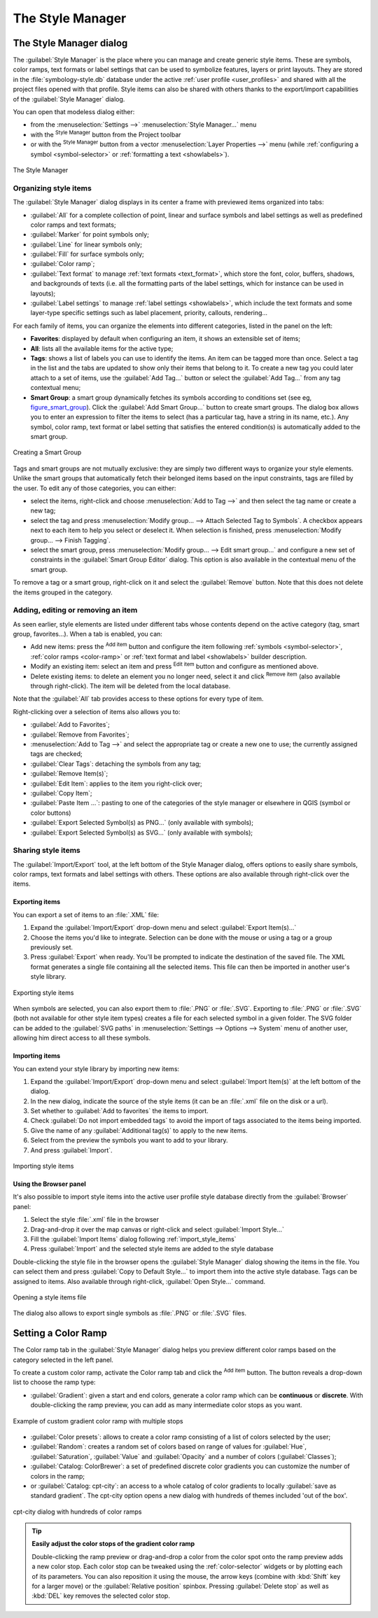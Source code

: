 .. index::
    single: Style manager

.. _vector_style_manager:

*******************
 The Style Manager
*******************


.. only:: html

   .. contents::
      :local:


The Style Manager dialog
========================

The :guilabel:`Style Manager` is the place where you can manage and create
generic style items. These are symbols, color ramps, text formats or label
settings that can be used to symbolize features, layers or print layouts.
They are stored in the :file:`symbology-style.db` database under the active
:ref:`user profile <user_profiles>` and shared with all the project files
opened with that profile.
Style items can also be shared with others thanks to the export/import
capabilities of the :guilabel:`Style Manager` dialog.

You can open that modeless dialog either:

* from the :menuselection:`Settings -->` |styleManager| :menuselection:`Style
  Manager...` menu
* with the |styleManager| :sup:`Style Manager` button from the Project toolbar
* or with the |styleManager| :sup:`Style Manager` button from a vector
  :menuselection:`Layer Properties -->` menu (while :ref:`configuring
  a symbol <symbol-selector>` or :ref:`formatting a text <showlabels>`).

.. _figure_style_manager:

.. figure:: img/stylemanager.png
   :align: center

   The Style Manager


.. index:: Style items
.. _group_symbols:

Organizing style items
----------------------

The :guilabel:`Style Manager` dialog displays in its center a frame with
previewed items organized into tabs:

* :guilabel:`All` for a complete collection of point, linear and surface symbols
  and label settings as well as predefined color ramps and text formats;
* |pointLayer| :guilabel:`Marker` for point symbols only;
* |lineLayer| :guilabel:`Line` for linear symbols only;
* |polygonLayer| :guilabel:`Fill` for surface symbols only;
* |color| :guilabel:`Color ramp`;
* |text| :guilabel:`Text format` to manage :ref:`text formats <text_format>`,
  which store the font, color, buffers, shadows, and backgrounds of texts
  (i.e. all the formatting parts of the label settings, which for instance can
  be used in layouts);
* |labeling| :guilabel:`Label settings` to manage :ref:`label settings
  <showlabels>`, which include the text formats and some layer-type specific
  settings such as label placement, priority, callouts, rendering...


For each family of items, you can organize the elements into different categories,
listed in the panel on the left:

* **Favorites**: displayed by default when configuring an item, it shows an
  extensible set of items;
* **All**: lists all the available items for the active type;
* **Tags**: shows a list of labels you can use to identify the items.
  An item can be tagged more than once. Select a tag in the list and the tabs
  are updated to show only their items that belong to it.
  To create a new tag you could later attach to a set of items, use the
  :guilabel:`Add Tag...` button or select the |signPlus| :guilabel:`Add Tag...`
  from any tag contextual menu;
* **Smart Group**: a smart group dynamically fetches its symbols according to
  conditions set (see eg, figure_smart_group_). Click the :guilabel:`Add Smart Group...`
  button to create smart groups. The dialog box allows you to enter an expression
  to filter the items to select (has a particular tag, have a string in its name,
  etc.). Any symbol, color ramp, text format or label setting that satisfies
  the entered condition(s) is automatically added to the smart group.


.. _figure_smart_group:

.. figure:: img/create_smartgroup.png
   :align: center

   Creating a Smart Group

Tags and smart groups are not mutually exclusive: they are simply two different
ways to organize your style elements. 
Unlike the smart groups that automatically fetch their belonged items based on
the input constraints, tags are filled by the user. To edit any of those
categories, you can either:

* select the items, right-click and choose :menuselection:`Add to Tag -->`
  and then select the tag name or create a new tag;
* select the tag and press :menuselection:`Modify group... --> Attach Selected Tag
  to Symbols`. A checkbox appears next to each item to help you select
  or deselect it. When selection is finished, press :menuselection:`Modify
  group... --> Finish Tagging`.
* select the smart group, press :menuselection:`Modify group... --> Edit smart
  group...` and configure a new set of constraints in the :guilabel:`Smart Group
  Editor` dialog.
  This option is also available in the contextual menu of the smart group.

To remove a tag or a smart group, right-click on it and select the |signMinus|
:guilabel:`Remove` button. Note that this does not delete the items grouped in the
category.

Adding, editing or removing an item
-----------------------------------

As seen earlier, style elements are listed under different tabs whose
contents depend on the active category (tag, smart group, favorites...).
When a tab is enabled, you can:

* Add new items: press the |signPlus| :sup:`Add item` button and configure the
  item following :ref:`symbols <symbol-selector>`, :ref:`color ramps
  <color-ramp>` or :ref:`text format and label <showlabels>` builder description.
* Modify an existing item: select an item and press |symbologyEdit| :sup:`Edit
  item` button and configure as mentioned above. 
* Delete existing items: to delete an element you no longer need, select it and
  click |signMinus| :sup:`Remove item` (also available through right-click).
  The item will be deleted from the local database.

Note that the :guilabel:`All` tab provides access to these options for every type
of item.

Right-clicking over a selection of items also allows you to:

* :guilabel:`Add to Favorites`;
* :guilabel:`Remove from Favorites`;
* :menuselection:`Add to Tag -->` and select the appropriate tag or create a new
  one to use; the currently assigned tags are checked;
* :guilabel:`Clear Tags`: detaching the symbols from any tag;
* :guilabel:`Remove Item(s)`;
* :guilabel:`Edit Item`: applies to the item you right-click over;
* :guilabel:`Copy Item`;
* :guilabel:`Paste Item ...`: pasting to one of the categories of the style manager
  or elsewhere in QGIS (symbol or color buttons) 
* :guilabel:`Export Selected Symbol(s) as PNG...` (only available with symbols);
* :guilabel:`Export Selected Symbol(s) as SVG...` (only available with symbols);

.. _share_symbols:

Sharing style items
-------------------

The |sharing| :guilabel:`Import/Export` tool, at the left bottom of the Style
Manager dialog, offers options to easily share symbols, color ramps, text
formats and label settings with
others. These options are also available through right-click over the items.

Exporting items
...............

You can export a set of items to an :file:`.XML` file:

#. Expand the |sharing| :guilabel:`Import/Export` drop-down menu and select
   |fileSave| :guilabel:`Export Item(s)...`
#. Choose the items you'd like to integrate. Selection
   can be done with the mouse or using a tag or a group previously set.
#. Press :guilabel:`Export` when ready. You'll be prompted to indicate the
   destination of the saved file. The XML format generates a single file
   containing all the selected items. This file can then be imported in
   another user's style library.

.. _figure_symbol_export:

.. figure:: img/export_styles.png
   :align: center

   Exporting style items

When symbols are selected, you can also export them to :file:`.PNG` or
:file:`.SVG`. Exporting to :file:`.PNG` or :file:`.SVG` (both not available for
other style item types)
creates a file for each selected symbol in a given folder. The SVG folder can be
added to the :guilabel:`SVG paths` in :menuselection:`Settings --> Options -->
System` menu of another user, allowing him direct access to all these symbols.

.. _import_style_items:

Importing items
...............

You can extend your style library by importing new items:

#. Expand the |sharing| :guilabel:`Import/Export` drop-down menu and select
   |fileOpen| :guilabel:`Import Item(s)` at the left bottom of the dialog.
#. In the new dialog, indicate the source of the style items (it can be an
   :file:`.xml` file on the disk or a url).
#. Set whether to |unchecked| :guilabel:`Add to favorites` the items to import.
#. Check |unchecked| :guilabel:`Do not import embedded tags` to avoid the import
   of tags associated to the items being imported.
#. Give the name of any :guilabel:`Additional tag(s)` to apply to the new items.
#. Select from the preview the symbols you want to add to your library.
#. And press :guilabel:`Import`.

.. _figure_symbol_import:

.. figure:: img/import_styles.png
   :align: center

   Importing style items

.. index::
   pair: Browser; Style items

Using the Browser panel
.......................

It's also possible to import style items into the active user profile style
database directly from the :guilabel:`Browser` panel:
   
#. Select the style :file:`.xml` file in the browser
#. Drag-and-drop it over the map canvas or right-click and select
   :guilabel:`Import Style...`
#. Fill the :guilabel:`Import Items` dialog following :ref:`import_style_items`
#. Press :guilabel:`Import` and the selected style items are added to the
   style database

Double-clicking the style file in the browser opens the :guilabel:`Style
Manager` dialog showing the items in the file. You can select them and press
:guilabel:`Copy to Default Style...` to import them into the active style
database. Tags can be assigned to items. Also available through right-click,
:guilabel:`Open Style...` command.

.. _figure_symbol_open:

.. figure:: img/open_style_file.png
   :align: center

   Opening a style items file

The dialog also allows to export single symbols as :file:`.PNG` or :file:`.SVG`
files.

.. _color-ramp:

Setting a Color Ramp
====================

.. index:: Colors
   single: Colors; Color ramp
   single: Colors; Gradient color ramp
   single: Colors; Color brewer
   single: Colors; Custom color ramp

The Color ramp tab in the :guilabel:`Style Manager` dialog helps you preview
different color ramps based on the category selected in the left panel.

To create a custom color ramp, activate the Color ramp tab and click the
|signPlus| :sup:`Add item` button. The button reveals a drop-down list to
choose the ramp type:

* :guilabel:`Gradient`: given a start and end colors, generate a color ramp which
  can be **continuous** or **discrete**. With double-clicking the ramp preview, you
  can add as many intermediate color stops as you want.

.. _figure_color_custom_ramp:

.. figure:: img/customColorRampGradient.png
   :align: center

   Example of custom gradient color ramp with multiple stops

* :guilabel:`Color presets`: allows to create a color ramp consisting of a list of
  colors selected by the user;
* :guilabel:`Random`: creates a random set of colors based on range of values for
  :guilabel:`Hue`, :guilabel:`Saturation`, :guilabel:`Value` and :guilabel:`Opacity`
  and a number of colors (:guilabel:`Classes`);
* :guilabel:`Catalog: ColorBrewer`: a set of predefined discrete color gradients
  you can customize the number of colors in the ramp;
* or :guilabel:`Catalog: cpt-city`: an access to a whole catalog of color gradients to
  locally :guilabel:`save as standard gradient`. The cpt-city option opens a new
  dialog with hundreds of themes included 'out of the box'.

.. _figure_color_cpt_city:

.. figure:: img/cpt-cityColorRamps.png
   :align: center

   cpt-city dialog with hundreds of color ramps

.. tip:: **Easily adjust the color stops of the gradient color ramp**

 Double-clicking the ramp preview or drag-and-drop a color from the color spot onto
 the ramp preview adds a new color stop. Each color stop can be tweaked using the
 :ref:`color-selector` widgets or by plotting each of its parameters. You can also 
 reposition it using the mouse, the arrow keys (combine with :kbd:`Shift` key for
 a larger move) or the :guilabel:`Relative position` spinbox. Pressing :guilabel:`Delete
 stop` as well as :kbd:`DEL` key removes the selected color stop. 


.. Substitutions definitions - AVOID EDITING PAST THIS LINE
   This will be automatically updated by the find_set_subst.py script.
   If you need to create a new substitution manually,
   please add it also to the substitutions.txt file in the
   source folder.

.. |color| image:: /static/common/color.png
.. |fileOpen| image:: /static/common/mActionFileOpen.png
   :width: 1.5em
.. |fileSave| image:: /static/common/mActionFileSave.png
   :width: 1.5em
.. |labeling| image:: /static/common/labelingSingle.png
   :width: 1.5em
.. |lineLayer| image:: /static/common/mIconLineLayer.png
   :width: 1.5em
.. |pointLayer| image:: /static/common/mIconPointLayer.png
   :width: 1.5em
.. |polygonLayer| image:: /static/common/mIconPolygonLayer.png
   :width: 1.5em
.. |sharing| image:: /static/common/mActionSharing.png
   :width: 1.5em
.. |signMinus| image:: /static/common/symbologyRemove.png
   :width: 1.5em
.. |signPlus| image:: /static/common/symbologyAdd.png
   :width: 1.5em
.. |styleManager| image:: /static/common/mActionStyleManager.png
   :width: 1.5em
.. |symbologyEdit| image:: /static/common/symbologyEdit.png
   :width: 1.5em
.. |text| image:: /static/common/text.png
   :width: 1.5em
.. |unchecked| image:: /static/common/checkbox_unchecked.png
   :width: 1.3em

